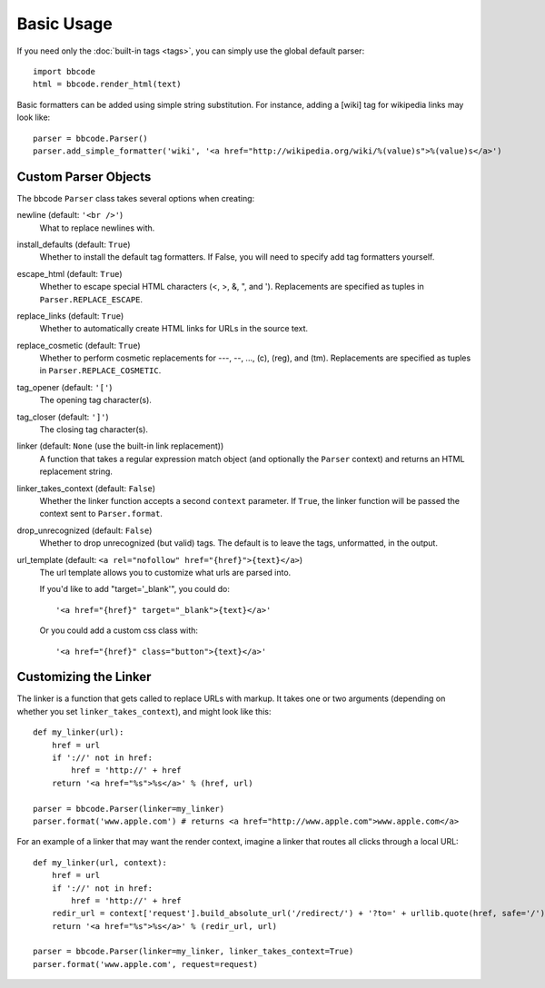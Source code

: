 Basic Usage
===========

If you need only the :doc:`built-in tags <tags>`, you can simply use the global default parser::

    import bbcode
    html = bbcode.render_html(text)

Basic formatters can be added using simple string substitution. For instance, adding a [wiki] tag for wikipedia links may look like::

    parser = bbcode.Parser()
    parser.add_simple_formatter('wiki', '<a href="http://wikipedia.org/wiki/%(value)s">%(value)s</a>')



Custom Parser Objects
---------------------

The bbcode ``Parser`` class takes several options when creating:

newline (default: ``'<br />'``)
    What to replace newlines with.

install_defaults (default: ``True``)
    Whether to install the default tag formatters. If False, you will need to specify add tag formatters yourself.

escape_html (default: ``True``)
    Whether to escape special HTML characters (<, >, &, ", and '). Replacements are specified as tuples in ``Parser.REPLACE_ESCAPE``.

replace_links (default: ``True``)
    Whether to automatically create HTML links for URLs in the source text.

replace_cosmetic (default: ``True``)
    Whether to perform cosmetic replacements for ---, --, ..., (c), (reg), and (tm). Replacements are specified as tuples in ``Parser.REPLACE_COSMETIC``.

tag_opener (default: ``'['``)
    The opening tag character(s).

tag_closer (default: ``']'``)
    The closing tag character(s).

linker (default: ``None`` (use the built-in link replacement))
    A function that takes a regular expression match object (and optionally the ``Parser`` context) and returns an HTML replacement string.

linker_takes_context (default: ``False``)
    Whether the linker function accepts a second ``context`` parameter. If ``True``, the linker function will be passed the context sent to ``Parser.format``.

drop_unrecognized (default: ``False``)
    Whether to drop unrecognized (but valid) tags. The default is to leave the tags, unformatted, in the output.

url_template (default: ``<a rel="nofollow" href="{href}">{text}</a>``)
    The url template allows you to customize what urls are parsed into. 
    
    If you'd like to add "target='_blank'", you could do: :: 

    '<a href="{href}" target="_blank">{text}</a>'

    Or you could add a custom css class with: ::

    '<a href="{href}" class="button">{text}</a>'
    

Customizing the Linker
----------------------

The linker is a function that gets called to replace URLs with markup. It takes one or two arguments (depending on whether you set ``linker_takes_context``), and might look like this::

    def my_linker(url):
        href = url
        if '://' not in href:
            href = 'http://' + href
        return '<a href="%s">%s</a>' % (href, url)

    parser = bbcode.Parser(linker=my_linker)
    parser.format('www.apple.com') # returns <a href="http://www.apple.com">www.apple.com</a>

For an example of a linker that may want the render context, imagine a linker that routes all clicks through a local URL::

    def my_linker(url, context):
        href = url
        if '://' not in href:
            href = 'http://' + href
        redir_url = context['request'].build_absolute_url('/redirect/') + '?to=' + urllib.quote(href, safe='/')
        return '<a href="%s">%s</a>' % (redir_url, url)

    parser = bbcode.Parser(linker=my_linker, linker_takes_context=True)
    parser.format('www.apple.com', request=request)

